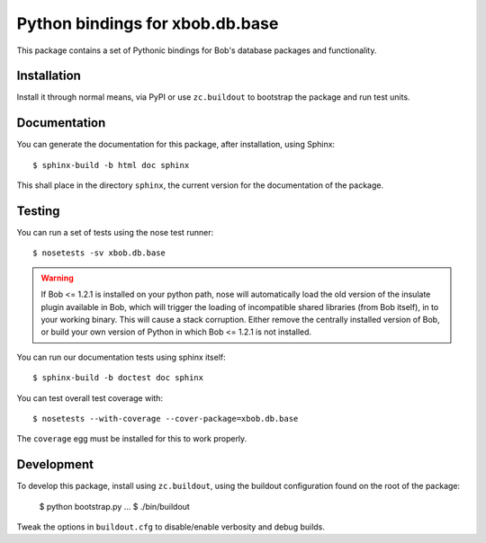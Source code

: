 .. vim: set fileencoding=utf-8 :
.. Andre Anjos <andre.anjos@idiap.ch>
.. Thu 29 Aug 2013 16:07:57 CEST

==================================
 Python bindings for xbob.db.base
==================================

This package contains a set of Pythonic bindings for Bob's database packages
and functionality.

Installation
------------

Install it through normal means, via PyPI or use ``zc.buildout`` to bootstrap
the package and run test units.

Documentation
-------------

You can generate the documentation for this package, after installation, using
Sphinx::

  $ sphinx-build -b html doc sphinx

This shall place in the directory ``sphinx``, the current version for the
documentation of the package.

Testing
-------

You can run a set of tests using the nose test runner::

  $ nosetests -sv xbob.db.base

.. warning::

   If Bob <= 1.2.1 is installed on your python path, nose will automatically
   load the old version of the insulate plugin available in Bob, which will
   trigger the loading of incompatible shared libraries (from Bob itself), in
   to your working binary. This will cause a stack corruption. Either remove
   the centrally installed version of Bob, or build your own version of Python
   in which Bob <= 1.2.1 is not installed.

You can run our documentation tests using sphinx itself::

  $ sphinx-build -b doctest doc sphinx

You can test overall test coverage with::

  $ nosetests --with-coverage --cover-package=xbob.db.base

The ``coverage`` egg must be installed for this to work properly.

Development
-----------

To develop this package, install using ``zc.buildout``, using the buildout
configuration found on the root of the package:

  $ python bootstrap.py
  ...
  $ ./bin/buildout

Tweak the options in ``buildout.cfg`` to disable/enable verbosity and debug
builds.
